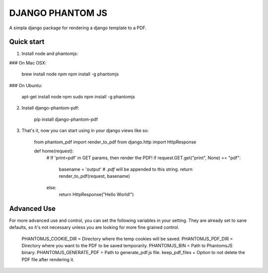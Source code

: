 ==================
DJANGO PHANTOM JS
==================

A simpla django package for rendering a django template to a PDF.

Quick start
-----------

1. Install node and phantomjs:

### On Mac OSX:

    brew install node npm
    npm install -g phantomjs

### On Ubuntu:

    apt-get install node npm
    sudo npm install -g phantomjs

2. Install django-phantom-pdf:

    pip install django-phantom-pdf

3. That's it, now you can start using in your django views like so:

    from phantom_pdf import render_to_pdf
    from django.http import HttpResponse

    def home(request):
        # If 'print=pdf' in GET params, then render the PDF!
        if request.GET.get("print", None) == "pdf":
            basename = 'output'  # `.pdf` will be appended to this string.
            return render_to_pdf(request, basename)
        else:
            return HttpResponse("Hello World!")

Advanced Use
------------

For more advanced use and control, you can set the following variables in your setting.
They are already set to sane defaults, so it's not necessary unless you are looking for 
more fine grained control.

    PHANTOMJS_COOKIE_DIR = Directory where the temp cookies will be saved.
    PHANTOMJS_PDF_DIR = Directory where you want to the PDF to be saved temporarily.
    PHANTOMJS_BIN = Path to PhantomsJS binary.
    PHANTOMJS_GENERATE_PDF = Path to generate_pdf.js file.
    keep_pdf_files = Option to not delete the PDF file after rendering it.

